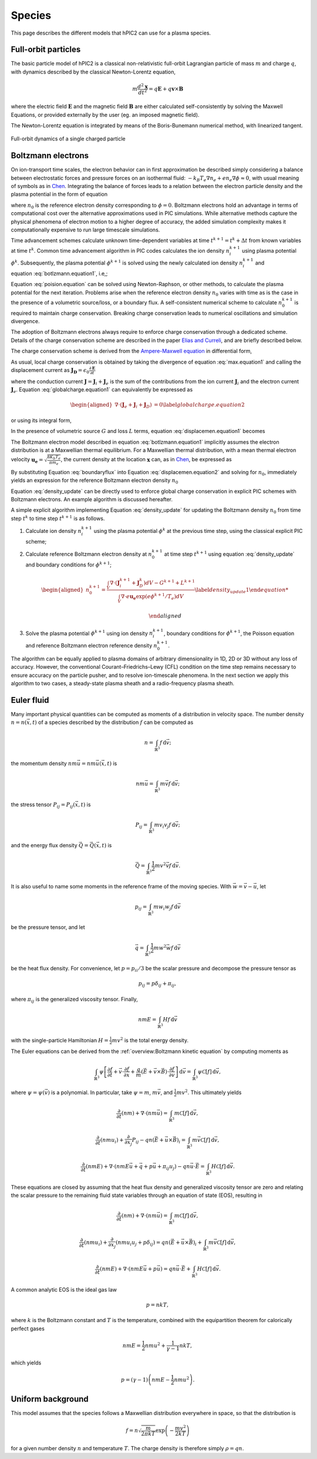 Species
========

This page describes the different models that hPIC2 can use for
a plasma species.

Full-orbit particles
----------------------

The basic particle model of hPIC2 is a classical non-relativistic
full-orbit Lagrangian particle of mass :math:`m` and charge :math:`q`,
with dynamics described by the classical Newton-Lorentz equation,

.. math::

   m \frac{d^2  \mathbf{x} }{dt^2} = q  \mathbf{E}  + q  \mathbf{v}  \times  \mathbf{B}

where the electric field :math:`\mathbf{E}` and the magnetic field
:math:`\mathbf{B}` are either calculated self-consistently by solving the
Maxwell Equations, or provided externally by the user (eg. an imposed
magnetic field).

The Newton-Lorentz equation is integrated by means of the Boris-Bunemann
numerical method, with linearized tangent.

.. figure:: figures/fullorbit.png
  :width: 75%
  :align: center

  Full-orbit dynamics of a single charged particle


Boltzmann electrons
----------------------

On ion-transport time scales, the electron behavior can in first
approximation be described simply considering a balance between
electrostatic forces and pressure forces on an isothermal fluid:
:math:`-k_B T_e \nabla n_e + e n_e\nabla \phi \approx 0`, with usual
meaning of symbols as in
`Chen <https://doi.org/10.1007/978-3-319-22309-4_1>`_.
Integrating the balance of forces leads to a relation between the
electron particle density and the plasma potential in the form of
equation

.. math::
   :label: botlzmann.equation1

   \begin{aligned}
   n_e(\mathbf{x})=n_0 \exp( e \phi(\mathbf{x})/k_B T_e),\label{botlzmann.equation1}
   \end{aligned}

where :math:`n_0` is the reference electron density corresponding to
:math:`\phi=0`. Boltzmann electrons hold an advantage in terms of
computational cost over the alternative approximations used in PIC
simulations. While alternative methods capture the physical phenomena of
electron motion to a higher degree of accuracy, the added simulation
complexity makes it computationally expensive to run large timescale
simulations.

Time advancement schemes calculate unknown time-dependent variables at
time :math:`t^{k+1} = t^k + \Delta t` from known variables at time
:math:`t^k`. Common time advancement algorithm in PIC codes calculates
the ion density :math:`n_i^{k+1}` using plasma potential :math:`\phi^k`.
Subsequently, the plasma potential :math:`\phi^{k+1}` is solved using
the newly calculated ion density :math:`n_i^{k+1}` and
equation :eq:`botlzmann.equation1`, i.e,;

.. math::
   :label: poision.equation

   \begin{aligned}
   \epsilon_0 \nabla^2\phi^{k+1}(\mathbf{x})&=-\rho^{k+1}(\mathbf{x})\label{poision.equation}\\
   &=en_e^{k+1}(\mathbf{x})-en_i^{k+1}(\mathbf{x})\label{poision.equation1}\\
   &=en_0^{k+1} \exp(\phi^{k+1}(\mathbf{x})/T_e)-en_i^{k+1}(\mathbf{x})\label{poision.equation2}.
   \end{aligned}

Equation :eq:`poision.equation` can be solved
using Newton-Raphson, or other methods, to calculate the plasma
potential for the next iteration. Problems arise when the reference
electron density :math:`n_0` varies with time as is the case in the
presence of a volumetric source/loss, or a boundary flux. A
self-consistent numerical scheme to calculate :math:`n_0^{k+1}` is
required to maintain charge conservation. Breaking charge conservation
leads to numerical oscillations and simulation divergence.

The adoption of Boltzmann electrons always require to enforce 
charge conservation through a dedicated scheme. 
Details of the charge conservation scheme are described in the
paper `Elias and Curreli <https://doi.org/10.1016/j.jcp.2020.109320>`_,
and are briefly described below.

The charge conservation scheme is derived from the
`Ampere-Maxwell equation <https://doi.org/10.1017/9781108333511>`_ in
differential form,

.. math::
   :label: max.equation1

   \begin{aligned}
   \nabla \times \mathbf{B}&= \mu_0 \mathbf{J} + \epsilon_0 \mu_0 \frac{\partial \mathbf{E}}{\partial t}\label{max.equation1}
   \end{aligned}

As usual, local charge conservation is obtained by taking the divergence
of equation :eq:`max.equation1` and calling the
displacement current as
:math:`\mathbf{J_D}=\epsilon_0 \frac{\partial \mathbf{E}}{\partial t}`

.. math::
   :label: globalcharge.equation1

   \begin{aligned}
   \nabla \cdot (\nabla \times \mathbf{B})&= \mu_0 \nabla \cdot \mathbf{J}  +\mu_0 \nabla \cdot \left( \epsilon_0  \frac{\partial \mathbf{E}}{\partial t} \right) \label{max.equation2}\\
   0 &=\nabla \cdot \mathbf{J} + \nabla \cdot \mathbf{J}_D, \label{globalcharge.equation1}
   \end{aligned}

where the conduction current
:math:`\mathbf{J}=\mathbf{J}_i + \mathbf{J}_e` is the sum of the
contributions from the ion current :math:`\mathbf{J}_i` and the electron
current :math:`\mathbf{J}_e`.
Equation :eq:`globalcharge.equation1` can
equivalently be expressed as

.. math::

   \begin{aligned}
    \nabla \cdot (\mathbf{J}_e + \mathbf{J}_i  + \mathbf{J}_D)&=0 \label{globalcharge.equation2}
   \end{aligned}

or using its integral form,

.. math::
   :label: displacemen.equation1

   \begin{aligned}
   \int_V \nabla \cdot (\mathbf{J}_e + \mathbf{J}_i  + \mathbf{J}_D) dV&= 0  \label{displacemen.equation1}
   \end{aligned}

In the presence of volumetric source :math:`G` and loss :math:`L` terms,
equation :eq:`displacemen.equation1` becomes

.. math::
   :label: displacemen.equation2

   \begin{aligned}
   \int_V \nabla \cdot (\mathbf{J}_e + \mathbf{J}_i  + \mathbf{J}_D) dV&= G-L \label{displacemen.equation2}
   \end{aligned}

The Boltzmann electron model described in
equation :eq:`botlzmann.equation1` implicitly
assumes the electron distribution is at a Maxwellian thermal
equilibrium. For a Maxwellian thermal distribution, with a mean thermal
electron velocity :math:`\mathbf{u_e}=\sqrt{\frac{8 K_b T_e}{\pi m_e}}`,
the current density at the location :math:`\mathbf{x}` can,
as in `Chen <https://doi.org/10.1007/978-3-319-22309-4_1>`_,
be expressed as

.. math::
   :label: boundaryflux

   \begin{aligned}
   \mathbf{J}_e(\mathbf{x})=-e \boldsymbol{\Gamma}_e(\mathbf{x})=-e n_0 \mathbf{u}_e \exp(e\Phi(\mathbf{x})/T_e) \label{boundaryflux}
   \end{aligned}

By substituting Equation :eq:`boundaryflux` into
Equation :eq:`displacemen.equation2` and
solving for :math:`n_0`, immediately yields an expression for the
reference Boltzmann electron density :math:`n_0`

.. math::
   :label: density_update

   \begin{aligned}
   n_0= \frac{\int_V \nabla \cdot (\mathbf{J}_i  + \mathbf{J}_D) dV - G + L }{\int_V \nabla \cdot e \mathbf{u}_e \exp(e\Phi(\mathbf{x})/T_e) dV}
   \label{density_update}
   \end{aligned}

Equation :eq:`density_update` can be directly used to
enforce global charge conservation in explicit PIC schemes with
Boltzmann electrons. An example algorithm is discussed hereafter.

A simple explicit algorithm implementing
Equation :eq:`density_update` for updating the
Boltzmann density :math:`n_0` from time step :math:`t^{k}` to time step
:math:`t^{k+1}` is as follows.

#. Calculate ion density :math:`n_i^{k+1}` using the plasma potential
   :math:`\phi^k` at the previous time step, using the classical
   explicit PIC scheme;

#. Calculate reference Boltzmann electron density at :math:`n_0^{k+1}`
   at time step :math:`t^{k+1}` using
   equation :eq:`density_update` and boundary
   conditions for :math:`\phi^{k+1}`;

   .. math::

      \begin{aligned}
          n_0^{k+1}= \frac{\int_V \nabla \cdot (\mathbf{J}_i^{k+1} + \mathbf{J}_D^{k}) dV - G^{k+1} + L^{k+1} }{\int_V \nabla \cdot e \mathbf{u_e} \exp(e\phi^{k+1}/T_e) dV}
          \label{density_update1}

      \end{aligned}

#. Solve the plasma potential :math:`\phi^{k+1}` using ion density
   :math:`n_i^{k+1}`, boundary conditions for :math:`\phi^{k+1}`, the
   Poisson equation and reference Boltzmann electron reference density
   :math:`n_0^{k+1}`.

The algorithm can be equally applied to plasma domains of arbitrary
dimensionality in 1D, 2D or 3D without any loss of accuracy. However,
the conventional Courant–Friedrichs–Lewy (CFL) condition on the time
step remains necessary to ensure accuracy on the particle pusher, and to
resolve ion-timescale phenomena. In the next section we apply this
algorithm to two cases, a steady-state plasma sheath and a
radio-frequency plasma sheath.

Euler fluid
------------

Many important physical quantities can be computed as moments
of a distribution in velocity space.
The number density :math:`n = n(\vec{x}, t)` of a species
described by the distribution :math:`f` can be computed as

.. math::

    n = \int_{\mathbb{R}^3} f \, \mathrm{d} \vec{v};

the momentum density :math:`n m \vec{u} = n m \vec{u}(\vec{x}, t)` is

.. math::

    n m \vec{u} = \int_{\mathbb{R}^3} m \vec{v} f \, \mathrm{d} \vec{v};

the stress tensor :math:`P_{ij} = P_{ij} (\vec{x}, t)` is

.. math::

    P_{ij} = \int_{\mathbb{R}^3} m v_i v_j f \, \mathrm{d} \vec{v};

and the energy flux density :math:`\vec{Q} = \vec{Q}(\vec{x}, t)` is

.. math::

    \vec{Q} = \int_{\mathbb{R}^3} \frac{1}{2} m v^2 \vec{v} f \, \mathrm{d} \vec{v}.

It is also useful to name some moments in the reference frame of the
moving species.
With :math:`\vec{w} = \vec{v} - \vec{u}`, let

.. math::

    p_{ij} = \int_{\mathbb{R}^3} m w_i w_j f \, \mathrm{d} \vec{v}

be the pressure tensor,
and let

.. math::

    \vec{q} = \int_{\mathbb{R}^3} \frac{1}{2} m w^2 \vec{w} f \, \mathrm{d} \vec{v}

be the heat flux density.
For convenience, let :math:`p = p_{ii}/3` be the scalar pressure
and decompose the pressure tensor as

.. math::

    p_{ij} = p \delta_{ij} + \pi_{ij},

where :math:`\pi_{ij}` is the generalized viscosity tensor.
Finally,

.. math::

    n m E = \int_{\mathbb{R}^3} H f \, \mathrm{d} \vec{v}

with the single-particle Hamiltonian
:math:`H = \frac{1}{2} m v^2`
is the total energy density.

The Euler equations can be derived from the
:ref:`overview:Boltzmann kinetic equation`
by computing moments as

.. math::

    \int_{\mathbb{R}^3} \psi \left[ \frac{\partial f}{\partial t} +
    \vec{v} \cdot \frac{\partial f}{\partial \vec{x}} +
    \frac{q}{m} \left( \vec{E} + \vec{v} \times \vec{B} \right) \cdot \frac{\partial f}{\partial \vec{v}}
    \right] \, \mathrm{d} \vec{v} = \int_{\mathbb{R}^3} \psi \mathcal{C} [f] \, \mathrm{d} \vec{v},

where :math:`\psi = \psi(\vec{v})` is a polynomial.
In particular, take :math:`\psi = m`, :math:`m \vec{v}`,
and :math:`\frac{1}{2} m v^2`.
This ultimately yields

.. math::

    \frac{\partial}{\partial t} (nm) + \nabla \cdot (n m \vec{u}) = \int_{\mathbb{R}^3} m \mathcal{C}[f] \, \mathrm{d} \vec{v},

    \frac{\partial}{\partial t} (nmu_i) + \frac{\partial}{\partial x_j} P_{ij} - q n (\vec{E} + \vec{u} \times \vec{B})_i = \int_{\mathbb{R}^3} m \vec{v} \mathcal{C}[f] \, \mathrm{d} \vec{v},

    \frac{\partial}{\partial t} (nmE) + \nabla \cdot \left(nmE \vec{u} + \vec{q} + p \vec{u} + \pi_{ij} u_j \right) - q n \vec{u} \cdot \vec{E} = \int_{\mathbb{R}^3} H \mathcal{C}[f] \, \mathrm{d} \vec{v}.

These equations are closed by assuming that the heat flux density and
generalized viscosity tensor are zero
and relating the scalar pressure to the remaining fluid state variables
through an equation of state (EOS), resulting in

.. math::

    \frac{\partial}{\partial t} (nm) + \nabla \cdot (n m \vec{u}) = \int_{\mathbb{R}^3} m \mathcal{C}[f] \, \mathrm{d} \vec{v},

    \frac{\partial}{\partial t} (nmu_i) + \frac{\partial}{\partial x_j} \left( n m u_i u_j + p \delta_{ij} \right) = q n (\vec{E} + \vec{u} \times \vec{B})_i + \int_{\mathbb{R}^3} m \vec{v} \mathcal{C}[f] \, \mathrm{d} \vec{v},

    \frac{\partial}{\partial t} (nmE) + \nabla \cdot \left(nmE \vec{u} + p \vec{u} \right) = q n \vec{u} \cdot \vec{E} + \int_{\mathbb{R}^3} H \mathcal{C}[f] \, \mathrm{d} \vec{v}.

A common analytic EOS is the ideal gas law

.. math::

    p = n k T,

where :math:`k` is the Boltzmann constant
and :math:`T` is the temperature,
combined with the equipartition theorem for calorically perfect gases

.. math::

    n m E = \frac{1}{2} n m u^2 + \frac{1}{\gamma - 1} n k T,

which yields

.. math::

    p = (\gamma - 1) \left( n m E - \frac{1}{2} n m u^2 \right).

Uniform background
-------------------

This model assumes that the species follows a Maxwellian
distribution everywhere in space,
so that the distribution is

.. math::

    f = n \sqrt{\frac{m}{2 \pi k T}} \exp \left( - \frac{m v^2}{2 k T} \right)

for a given number density :math:`n` and temperature :math:`T`.
The charge density is therefore simply :math:`\rho = q n`.
